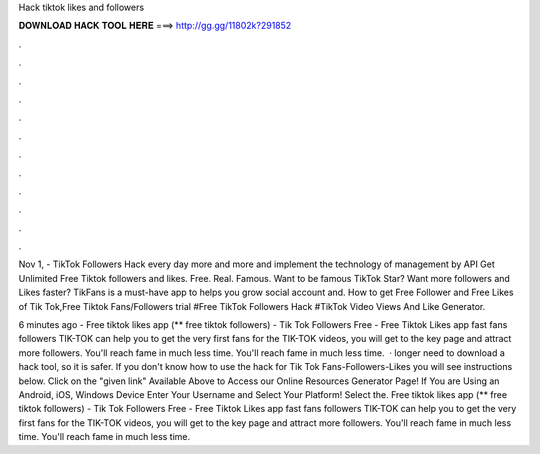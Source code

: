 Hack tiktok likes and followers



𝐃𝐎𝐖𝐍𝐋𝐎𝐀𝐃 𝐇𝐀𝐂𝐊 𝐓𝐎𝐎𝐋 𝐇𝐄𝐑𝐄 ===> http://gg.gg/11802k?291852



.



.



.



.



.



.



.



.



.



.



.



.

Nov 1, - TikTok Followers Hack every day more and more and implement the technology of management by API Get Unlimited Free Tiktok followers and likes. Free. Real. Famous. Want to be famous TikTok Star? Want more followers and Likes faster? TikFans is a must-have app to helps you grow social account and. How to get Free Follower and Free Likes of Tik Tok,Free Tiktok Fans/Followers trial #Free TikTok Followers Hack #TikTok Video Views And Like Generator.

6 minutes ago - Free tiktok likes app (** free tiktok followers) - Tik Tok Followers Free - Free Tiktok Likes app fast fans followers TIK-TOK can help you to get the very first fans for the TIK-TOK videos, you will get to the key page and attract more followers. You'll reach fame in much less time. You'll reach fame in much less time.  · longer need to download a hack tool, so it is safer. If you don't know how to use the hack for Tik Tok Fans-Followers-Likes you will see instructions below. Click on the "given link" Available Above to Access our Online Resources Generator Page! If You are Using an Android, iOS, Windows Device Enter Your Username and Select Your Platform! Select the. Free tiktok likes app (** free tiktok followers) - Tik Tok Followers Free - Free Tiktok Likes app fast fans followers TIK-TOK can help you to get the very first fans for the TIK-TOK videos, you will get to the key page and attract more followers. You'll reach fame in much less time. You'll reach fame in much less time.
